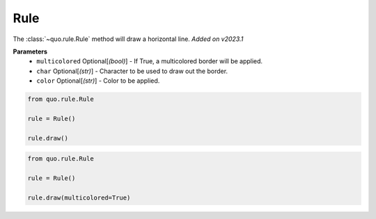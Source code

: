 .. _rule:

Rule
========

The :class:`~quo.rule.Rule` method will draw a horizontal line.
*Added on v2023.1*

**Parameters**
      - ``multicolored`` Optional[*(bool)*] - If True, a multicolored border will be applied.  
      - ``char`` Optional[*(str)*] - Character to be used to draw out the border.
      - ``color`` Optional[*(str)*] - Color to be applied.

.. code:: python

   from quo.rule.Rule

   rule = Rule()

   rule.draw()
   
.. image:: ./images/rule/rule.png
   
   
   

.. code:: python

   from quo.rule.Rule

   rule = Rule()
 
   rule.draw(multicolored=True)
   
.. image:: ./images/rule/multicolored-rule.png
